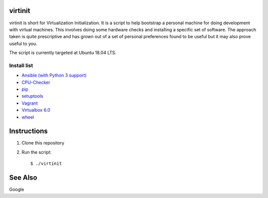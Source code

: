 virtinit
========

.. image:: https://travis-ci.com/danielbrownridge/virtinit.svg?branch=master
    :target: https://travis-ci.com/danielbrownridge/virtinit

virtinit is short for Virtualization Initialization. It is a script to help
bootstrap a personal machine for doing development with virtual machines.
This involves doing some hardware checks and installing a specific set of
software. The approach taken is quite prescriptive and has grown out of a set
of personal preferences found to be useful but it may also prove useful to
you.

The script is currently targeted at Ubuntu 18.04 LTS.

Install list
------------
* `Ansible (with Python 3 support) <https://www.ansible.com/>`_
* `CPU-Checker <https://launchpad.net/cpu-checker>`_
* `pip  <https://pip.pypa.io/en/stable/>`_
* `setuptools <https://pypi.org/project/setuptools/>`_
* `Vagrant <https://www.vagrantup.com/>`_
* `Virtualbox 6.0 <https://www.virtualbox.org/>`_
* `wheel <https://pypi.org/project/wheel/>`_

Instructions
============

#. Clone this repository

#. Run the script::

   $ ./virtinit

See Also
========

Google
